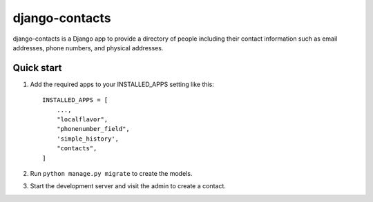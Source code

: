 ===============
django-contacts
===============

django-contacts is a Django app to provide a directory of
people including their contact information such as email addresses, phone numbers, and physical addresses.


Quick start
-----------

1. Add the required apps to your INSTALLED_APPS setting like this::

    INSTALLED_APPS = [
        ...,
        "localflavor",
        "phonenumber_field",
        'simple_history',
        "contacts",
    ]

2. Run ``python manage.py migrate`` to create the models.

3. Start the development server and visit the admin to create a contact.
